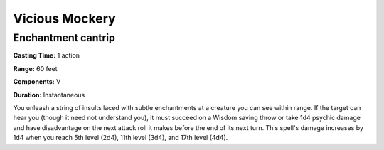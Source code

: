 
.. _srd:vicious-mockery:

Vicious Mockery
---------------

Enchantment cantrip
^^^^^^^^^^^^^^^^^^^

**Casting Time:** 1 action

**Range:** 60 feet

**Components:** V

**Duration:** Instantaneous

You unleash a string of insults laced with subtle enchantments at a creature you can see within range.
If the target can hear you (though it need not understand you), it must succeed on a Wisdom saving
throw or take 1d4 psychic damage and have disadvantage on the next attack roll it makes before the
end of its next turn. This spell's damage increases by 1d4 when you reach 5th level (2d4), 11th
level (3d4), and 17th level (4d4).
